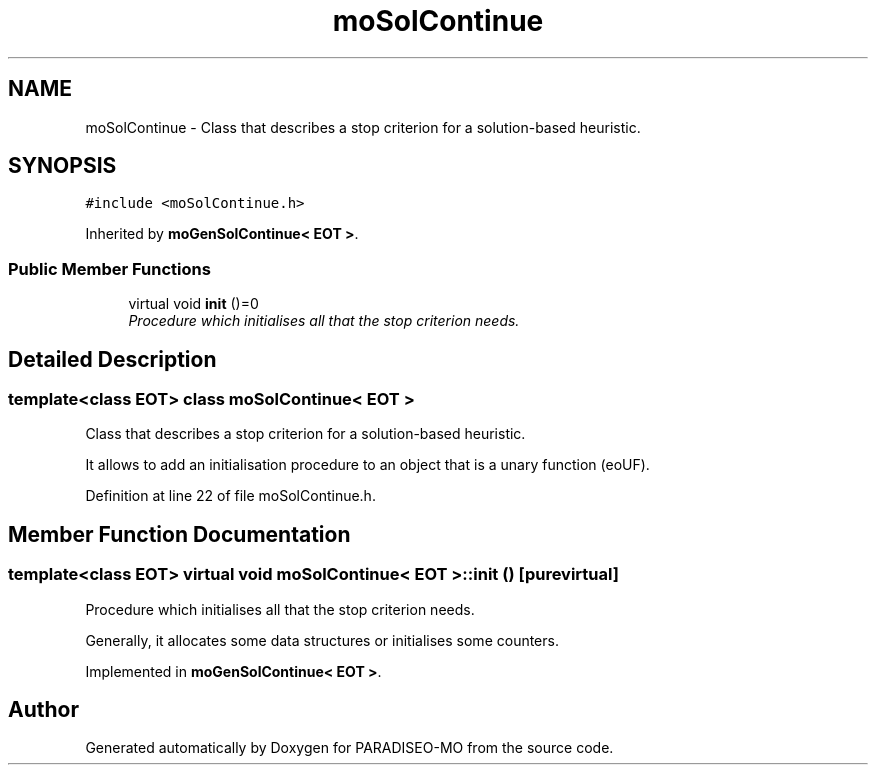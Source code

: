 .TH "moSolContinue" 3 "20 Dec 2006" "Version 0.1" "PARADISEO-MO" \" -*- nroff -*-
.ad l
.nh
.SH NAME
moSolContinue \- Class that describes a stop criterion for a solution-based heuristic.  

.PP
.SH SYNOPSIS
.br
.PP
\fC#include <moSolContinue.h>\fP
.PP
Inherited by \fBmoGenSolContinue< EOT >\fP.
.PP
.SS "Public Member Functions"

.in +1c
.ti -1c
.RI "virtual void \fBinit\fP ()=0"
.br
.RI "\fIProcedure which initialises all that the stop criterion needs. \fP"
.in -1c
.SH "Detailed Description"
.PP 

.SS "template<class EOT> class moSolContinue< EOT >"
Class that describes a stop criterion for a solution-based heuristic. 

It allows to add an initialisation procedure to an object that is a unary function (eoUF). 
.PP
Definition at line 22 of file moSolContinue.h.
.SH "Member Function Documentation"
.PP 
.SS "template<class EOT> virtual void \fBmoSolContinue\fP< EOT >::init ()\fC [pure virtual]\fP"
.PP
Procedure which initialises all that the stop criterion needs. 
.PP
Generally, it allocates some data structures or initialises some counters. 
.PP
Implemented in \fBmoGenSolContinue< EOT >\fP.

.SH "Author"
.PP 
Generated automatically by Doxygen for PARADISEO-MO from the source code.
